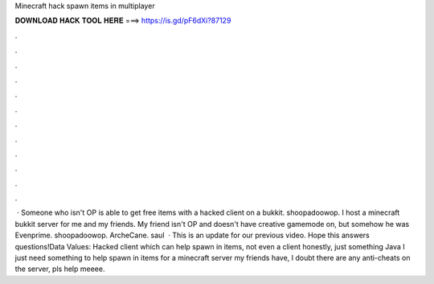 Minecraft hack spawn items in multiplayer

𝐃𝐎𝐖𝐍𝐋𝐎𝐀𝐃 𝐇𝐀𝐂𝐊 𝐓𝐎𝐎𝐋 𝐇𝐄𝐑𝐄 ===> https://is.gd/pF6dXi?87129

.

.

.

.

.

.

.

.

.

.

.

.

 · Someone who isn't OP is able to get free items with a hacked client on a bukkit. shoopadoowop. I host a minecraft bukkit server for me and my friends. My friend isn't OP and doesn't have creative gamemode on, but somehow he was Evenprime. shoopadoowop. ArcheCane. saul  · This is an update for our previous video. Hope this answers questions!Data Values:  Hacked client which can help spawn in items, not even a client honestly, just something Java I just need something to help spawn in items for a minecraft server my friends have, I doubt there are any anti-cheats on the server, pls help meeee.